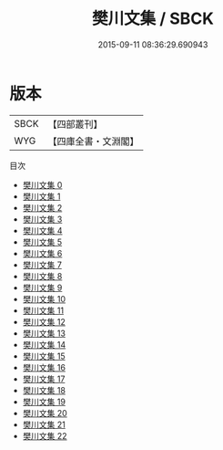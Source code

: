 #+TITLE: 樊川文集 / SBCK

#+DATE: 2015-09-11 08:36:29.690943
* 版本
 |      SBCK|【四部叢刊】  |
 |       WYG|【四庫全書・文淵閣】|
目次
 - [[file:KR4c0072_000.txt][樊川文集 0]]
 - [[file:KR4c0072_001.txt][樊川文集 1]]
 - [[file:KR4c0072_002.txt][樊川文集 2]]
 - [[file:KR4c0072_003.txt][樊川文集 3]]
 - [[file:KR4c0072_004.txt][樊川文集 4]]
 - [[file:KR4c0072_005.txt][樊川文集 5]]
 - [[file:KR4c0072_006.txt][樊川文集 6]]
 - [[file:KR4c0072_007.txt][樊川文集 7]]
 - [[file:KR4c0072_008.txt][樊川文集 8]]
 - [[file:KR4c0072_009.txt][樊川文集 9]]
 - [[file:KR4c0072_010.txt][樊川文集 10]]
 - [[file:KR4c0072_011.txt][樊川文集 11]]
 - [[file:KR4c0072_012.txt][樊川文集 12]]
 - [[file:KR4c0072_013.txt][樊川文集 13]]
 - [[file:KR4c0072_014.txt][樊川文集 14]]
 - [[file:KR4c0072_015.txt][樊川文集 15]]
 - [[file:KR4c0072_016.txt][樊川文集 16]]
 - [[file:KR4c0072_017.txt][樊川文集 17]]
 - [[file:KR4c0072_018.txt][樊川文集 18]]
 - [[file:KR4c0072_019.txt][樊川文集 19]]
 - [[file:KR4c0072_020.txt][樊川文集 20]]
 - [[file:KR4c0072_021.txt][樊川文集 21]]
 - [[file:KR4c0072_022.txt][樊川文集 22]]
